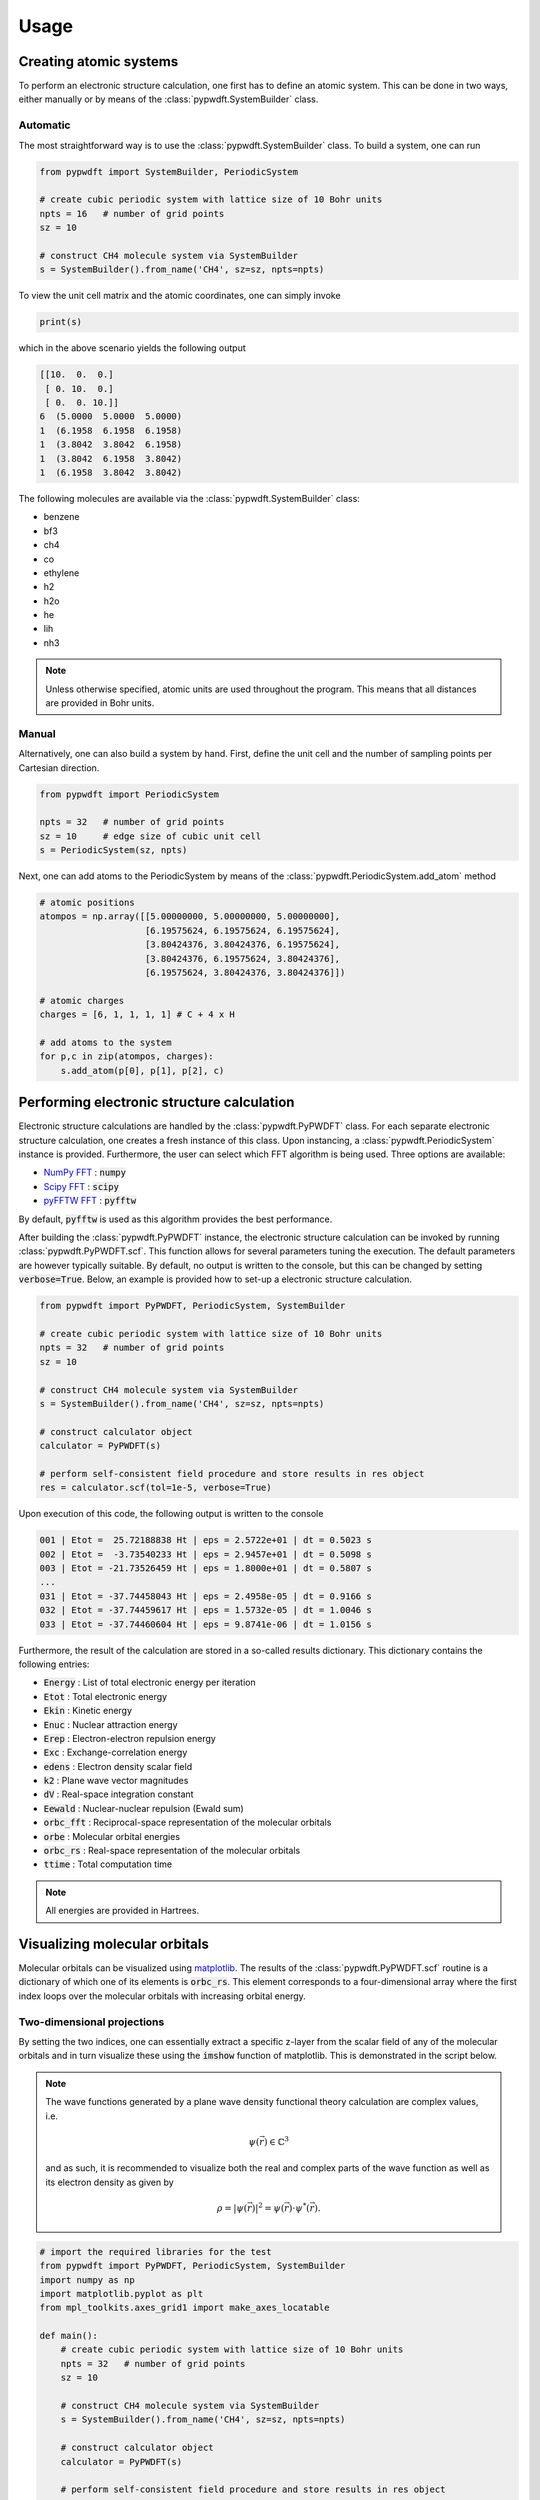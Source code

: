 .. _usage:
.. index:: Usage

Usage
=====

Creating atomic systems
-----------------------

To perform an electronic structure calculation, one first has to define an
atomic system. This can be done in two ways, either manually or by means of the
:class:`pypwdft.SystemBuilder` class.

Automatic
#########

The most straightforward way is to use the :class:`pypwdft.SystemBuilder` class.
To build a system, one can run

.. code:: python

    from pypwdft import SystemBuilder, PeriodicSystem

    # create cubic periodic system with lattice size of 10 Bohr units
    npts = 16   # number of grid points
    sz = 10
    
    # construct CH4 molecule system via SystemBuilder
    s = SystemBuilder().from_name('CH4', sz=sz, npts=npts)

To view the unit cell matrix and the atomic coordinates, one can simply invoke

.. code:: python

    print(s)

which in the above scenario yields the following output

.. code::

    [[10.  0.  0.]
     [ 0. 10.  0.]
     [ 0.  0. 10.]]
    6  (5.0000  5.0000  5.0000)
    1  (6.1958  6.1958  6.1958)
    1  (3.8042  3.8042  6.1958)
    1  (3.8042  6.1958  3.8042)
    1  (6.1958  3.8042  3.8042)

The following molecules are available via the :class:`pypwdft.SystemBuilder`
class:

* benzene
* bf3
* ch4
* co
* ethylene
* h2
* h2o
* he
* lih
* nh3

.. note::

    Unless otherwise specified, atomic units are used throughout the program.
    This means that all distances are provided in Bohr units.

Manual
######

Alternatively, one can also build a system by hand. First, define the unit cell
and the number of sampling points per Cartesian direction.

.. code:: python

    from pypwdft import PeriodicSystem

    npts = 32   # number of grid points
    sz = 10     # edge size of cubic unit cell
    s = PeriodicSystem(sz, npts)

Next, one can add atoms to the PeriodicSystem by means of the 
:class:`pypwdft.PeriodicSystem.add_atom` method

.. code:: python

    # atomic positions
    atompos = np.array([[5.00000000, 5.00000000, 5.00000000],
                        [6.19575624, 6.19575624, 6.19575624],
                        [3.80424376, 3.80424376, 6.19575624],
                        [3.80424376, 6.19575624, 3.80424376],
                        [6.19575624, 3.80424376, 3.80424376]])
    
    # atomic charges
    charges = [6, 1, 1, 1, 1] # C + 4 x H

    # add atoms to the system
    for p,c in zip(atompos, charges):
        s.add_atom(p[0], p[1], p[2], c)

Performing electronic structure calculation
-------------------------------------------

Electronic structure calculations are handled by the :class:`pypwdft.PyPWDFT`
class. For each separate electronic structure calculation, one creates a fresh
instance of this class. Upon instancing, a :class:`pypwdft.PeriodicSystem`
instance is provided. Furthermore, the user can select which FFT algorithm is
being used. Three options are available:

* `NumPy FFT <https://numpy.org/doc/stable/reference/routines.fft.html>`_ : :code:`numpy`
* `Scipy FFT <https://docs.scipy.org/doc/scipy/tutorial/fft.html>`_ : :code:`scipy`
* `pyFFTW FFT <https://pypi.org/project/pyFFTW/>`_ : :code:`pyfftw`

By default, :code:`pyfftw` is used as this algorithm provides the best
performance.

After building the :class:`pypwdft.PyPWDFT` instance, the electronic structure
calculation can be invoked by running :class:`pypwdft.PyPWDFT.scf`. This
function allows for several parameters tuning the execution. The default
parameters are however typically suitable. By default, no output is written to
the console, but this can be changed by setting :code:`verbose=True`. Below,
an example is provided how to set-up a electronic structure calculation.

.. code:: python

    from pypwdft import PyPWDFT, PeriodicSystem, SystemBuilder

    # create cubic periodic system with lattice size of 10 Bohr units
    npts = 32   # number of grid points
    sz = 10
    
    # construct CH4 molecule system via SystemBuilder
    s = SystemBuilder().from_name('CH4', sz=sz, npts=npts)
        
    # construct calculator object
    calculator = PyPWDFT(s)
    
    # perform self-consistent field procedure and store results in res object
    res = calculator.scf(tol=1e-5, verbose=True)

Upon execution of this code, the following output is written to the console

.. code::

    001 | Etot =  25.72188838 Ht | eps = 2.5722e+01 | dt = 0.5023 s
    002 | Etot =  -3.73540233 Ht | eps = 2.9457e+01 | dt = 0.5098 s
    003 | Etot = -21.73526459 Ht | eps = 1.8000e+01 | dt = 0.5807 s
    ...
    031 | Etot = -37.74458043 Ht | eps = 2.4958e-05 | dt = 0.9166 s
    032 | Etot = -37.74459617 Ht | eps = 1.5732e-05 | dt = 1.0046 s
    033 | Etot = -37.74460604 Ht | eps = 9.8741e-06 | dt = 1.0156 s

Furthermore, the result of the calculation are stored in a so-called results
dictionary. This dictionary contains the following entries:

* :code:`Energy` : List of total electronic energy per iteration
* :code:`Etot` : Total electronic energy
* :code:`Ekin` : Kinetic energy
* :code:`Enuc` : Nuclear attraction energy
* :code:`Erep` : Electron-electron repulsion energy
* :code:`Exc` : Exchange-correlation energy
* :code:`edens` : Electron density scalar field
* :code:`k2` : Plane wave vector magnitudes
* :code:`dV` : Real-space integration constant
* :code:`Eewald` : Nuclear-nuclear repulsion (Ewald sum)
* :code:`orbc_fft` : Reciprocal-space representation of the molecular orbitals
* :code:`orbe` : Molecular orbital energies
* :code:`orbc_rs` : Real-space representation of the molecular orbitals
* :code:`ttime` : Total computation time

.. note::

    All energies are provided in Hartrees.

Visualizing molecular orbitals
------------------------------

Molecular orbitals can be visualized using `matplotlib
<https://matplotlib.org/>`_. The results of the :class:`pypwdft.PyPWDFT.scf`
routine is a dictionary of which one of its elements is :code:`orbc_rs`. This
element corresponds to a four-dimensional array where the first index loops over
the molecular orbitals with increasing orbital energy. 

Two-dimensional projections
###########################

By setting the two indices, one can essentially extract a specific z-layer from
the scalar field of any of the molecular orbitals and in turn visualize these
using the :code:`imshow` function of matplotlib. This is demonstrated in the
script below.

.. note::

    The wave functions generated by a plane wave density functional theory
    calculation are complex values, i.e.

    .. math::

        \psi(\vec{r}) \in \mathbb{C}^{3}

    and as such, it is recommended to visualize both the real and complex parts of
    the wave function as well as its electron density as given by

    .. math::

        \rho = |\psi(\vec{r})|^{2} = \psi(\vec{r}) \cdot \psi^{*}(\vec{r}).

.. code::

    # import the required libraries for the test
    from pypwdft import PyPWDFT, PeriodicSystem, SystemBuilder
    import numpy as np
    import matplotlib.pyplot as plt
    from mpl_toolkits.axes_grid1 import make_axes_locatable

    def main():
        # create cubic periodic system with lattice size of 10 Bohr units
        npts = 32   # number of grid points
        sz = 10
        
        # construct CH4 molecule system via SystemBuilder
        s = SystemBuilder().from_name('CH4', sz=sz, npts=npts)
            
        # construct calculator object
        calculator = PyPWDFT(s)
        
        # perform self-consistent field procedure and store results in res object
        res = calculator.scf(tol=1e-1, verbose=True)
        
        # visualize the occupied molecular orbitals
        fig, im = plt.subplots(3,5, dpi=300, figsize=(16,8))
        extent=[-sz/2,sz/2,-sz/2,sz/2]
        orbe = res['orbe']
        fig.suptitle('Occupied molecular orbitals of CH$_{4}$')
        m = np.empty((3,5), dtype=object) # create placeholder for maps
        
        for i in range(0,5):
            # visualize the real part of the wave function
            field = np.real(res['orbc_rs'][i][npts//2, :, :])
            maxval = max(np.max(np.abs(field)), 0.1)
            m[0][i] = im[0,i].imshow(field, origin='lower',
                    interpolation='bicubic', extent=extent, cmap='PiYG',
                    vmin=-maxval, vmax=maxval)
            im[0,i].set_title(r'$\mathbb{R}\;[\psi_{%i}]$' % (i+1))
            
            # visualize the imaginary part of the wave function
            field = np.imag(res['orbc_rs'][i][npts//2, :, :])
            maxval = max(np.max(np.abs(field)), 0.001)
            m[1][i] = im[1,i].imshow(field, origin='lower',
                    interpolation='bicubic', extent=extent, cmap='PiYG',
                    vmin=-maxval, vmax=maxval)
            im[1,i].set_title(r'$\mathbb{I}\;[\psi_{%i}]$' % (i+1))
            
            # visualize the electron density
            m[2][i] = im[2,i].imshow(np.real(res['orbc_rs'][i][npts//2, :, :].conj() * 
                                res['orbc_rs'][i][npts//2, :, :]), 
                        origin='lower', interpolation='bicubic', extent=extent)
            im[2,i].set_title(r'$\rho_{%i}$' % (i+1))
            
        for j in range(0,3):
            for i in range(0,5):
                im[j,i].set_xlabel('$x$-position [a.u.]')
                im[j,i].set_ylabel('$y$-position [a.u.]')
                
                divider = make_axes_locatable(im[j,i])
                cax = divider.append_axes('right', size='5%', pad=0.05)
                fig.colorbar(m[j][i], cax=cax, orientation='vertical')
            
        plt.tight_layout()
        
    if __name__ == '__main__':
        main()

The result of running this script is shown below.

.. image:: _static/img/orbs_ch4.png

Isosurfaces
###########

Alternative to two-dimensional projections, one can also create isosurfaces. For
this, we will use the external module `PyTessel
<https://pytessel.imc-tue.nl/>`_. For isosurfaces, a relatively large number of
sampling points for the scalar fields are required. However, this comes at the
expense of computational time. To tackle this, we can use upsampling procedures.
Here, we show two such upsampling methods, corresponding to quintic
interpolation and frequency-domain upsampling.

Quintic interpolation
^^^^^^^^^^^^^^^^^^^^^

we will perform the electronic structure calculation initially using only 32
sampling points per Cartesian direction and follow up using quintic
interpolation to "upsample" the scalar fields. An example of this process is
shown in the image below.

.. code::

    import numpy as np
    from pytessel import PyTessel
    from scipy.interpolate import RegularGridInterpolator
    from pypwdft import PyPWDFT, SystemBuilder, PeriodicSystem

    def main():
        # create cubic periodic system with lattice size of 10 Bohr units
        npts = 32       # number of grid points
        sz = 10
        
        # construct CO molecule system via SystemBuilder
        s = SystemBuilder().from_name('CO', sz=sz, npts=npts)
            
        # construct calculator object
        calculator = PyPWDFT(s)
        
        # perform self-consistent field procedure and store results in res object
        res = calculator.scf(tol=1e-5, nsol=9, verbose=True)
        
        # generate PyTessel object
        pytessel = PyTessel()
        
        for i in range(2,9):
            print('Building isosurfaces: %02i' % (i+1))
            scalarfield = interpolate_grid(res['orbc_rs'][i], sz, npts, 4)
            unitcell = np.identity(3) * sz
            
            # build positive real isosurface
            vertices, normals, indices = pytessel.marching_cubes(scalarfield.real.flatten(), scalarfield.shape, unitcell.flatten(), 0.1)
            pytessel.write_ply('MO_PR_%02i.ply' % (i+1), vertices, normals, indices)
            
            # build negative real isosurface
            vertices, normals, indices = pytessel.marching_cubes(scalarfield.real.flatten(), scalarfield.shape, unitcell.flatten(), -0.1)
            pytessel.write_ply('MO_NR_%02i.ply' % (i+1), vertices, normals, indices)
            
            # build positive imaginary isosurface
            vertices, normals, indices = pytessel.marching_cubes(scalarfield.imag.flatten(), scalarfield.shape, unitcell.flatten(), 0.1)
            pytessel.write_ply('MO_PI_%02i.ply' % (i+1), vertices, normals, indices)
            
            # build negative imaginary isosurface
            vertices, normals, indices = pytessel.marching_cubes(scalarfield.imag.flatten(), scalarfield.shape, unitcell.flatten(), -0.1)
            pytessel.write_ply('MO_NI_%02i.ply' % (i+1), vertices, normals, indices)

    def interpolate_grid(scalarfield, sz, npts, amp=2):
        x = np.linspace(0, sz, npts)
        interp = RegularGridInterpolator((x,x,x), scalarfield, method='quintic')
        s = PeriodicSystem(sz, npts * amp)
        points = s.get_r()
        
        return interp(points)

    if __name__ == '__main__':
        main()

In the image below, the isosurfaces corresponding to the real part of the scalar
field for the 3σ, 4σ and 1π orbitals are visualized.

.. image:: _static/img/orbs_co_isosurfaces.png

Frequency domain upsampling
^^^^^^^^^^^^^^^^^^^^^^^^^^^

.. code::

    import numpy as np
    from pytessel import PyTessel
    from scipy.interpolate import RegularGridInterpolator
    from pypwdft import PyPWDFT, SystemBuilder, PeriodicSystem

    def main():
        # create cubic periodic system with lattice size of 10 Bohr units
        npts = 32       # number of grid points
        sz = 10

        # construct CO molecule system via SystemBuilder
        s = SystemBuilder().from_name('CO', sz=sz, npts=npts)

        # construct calculator object
        calculator = PyPWDFT(s)

        # perform self-consistent field procedure and store results in res object
        res = calculator.scf(tol=1e-1, nsol=9, verbose=True)

        # generate PyTessel object
        pytessel = PyTessel()

        for i in range(2,9):
            print('Building isosurfaces: %02i' % (i+1))
            scalarfield = upsample_grid(res['orbc_fft'][i], s.get_omega())
            unitcell = np.identity(3) * sz

            # build positive real isosurface
            vertices, normals, indices = pytessel.marching_cubes(scalarfield.real.flatten(), scalarfield.shape, unitcell.flatten(), 0.1)
            pytessel.write_ply('MO_PR_%02i.ply' % (i+1), vertices, normals, indices)

            # build negative real isosurface
            vertices, normals, indices = pytessel.marching_cubes(scalarfield.real.flatten(), scalarfield.shape, unitcell.flatten(), -0.1)
            pytessel.write_ply('MO_NR_%02i.ply' % (i+1), vertices, normals, indices)

            # build positive imaginary isosurface
            vertices, normals, indices = pytessel.marching_cubes(scalarfield.imag.flatten(), scalarfield.shape, unitcell.flatten(), 0.1)
            pytessel.write_ply('MO_PI_%02i.ply' % (i+1), vertices, normals, indices)

            # build negative imaginary isosurface
            vertices, normals, indices = pytessel.marching_cubes(scalarfield.imag.flatten(), scalarfield.shape, unitcell.flatten(), -0.1)
            pytessel.write_ply('MO_NI_%02i.ply' % (i+1), vertices, normals, indices)

    def upsample_grid(scalarfield_fft, Omega, upsample=4):
        Nx, Ny, Nz = scalarfield_fft.shape
        Nx_up = Nx * upsample
        Ny_up = Nx * upsample
        Nz_up = Nx * upsample
        
        # shift the frequencies
        fft = np.fft.fftshift(scalarfield_fft)
        
        # perform padding
        fft_upsampled = np.pad(fft, [((Nz_up-Nz)//2,),
                                    ((Ny_up-Ny)//2,),
                                    ((Nx_up-Nx)//2,)], 'constant')
        
        # shift back
        fft_hires = np.fft.ifftshift(fft_upsampled)
        
        return np.fft.ifftn(fft_hires) * np.prod([Nx_up, Ny_up, Nz_up]) / np.sqrt(Omega)

    if __name__ == '__main__':
        main()
